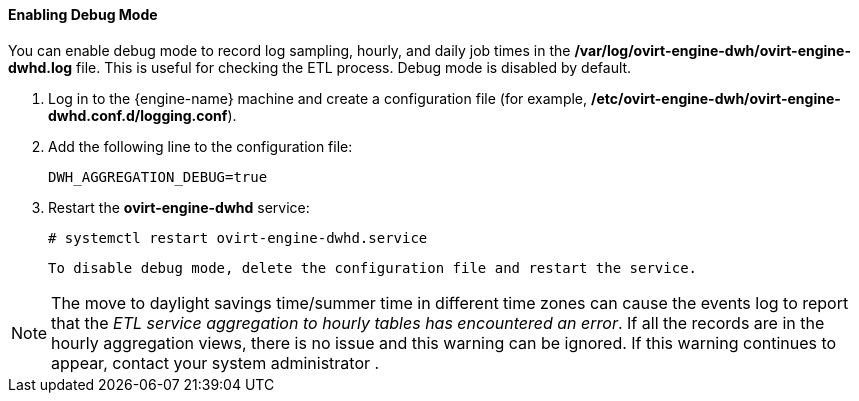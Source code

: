 ==== Enabling Debug Mode

You can enable debug mode to record log sampling, hourly, and daily job times in the */var/log/ovirt-engine-dwh/ovirt-engine-dwhd.log* file. This is useful for checking the ETL process. Debug mode is disabled by default.

. Log in to the {engine-name} machine and create a configuration file (for example, */etc/ovirt-engine-dwh/ovirt-engine-dwhd.conf.d/logging.conf*).
. Add the following line to the configuration file:
+
[options="nowrap" subs="normal"]
----
DWH_AGGREGATION_DEBUG=true
----

. Restart the *ovirt-engine-dwhd* service:
+
[options="nowrap" subs="normal"]
----
# systemctl restart ovirt-engine-dwhd.service
----

 To disable debug mode, delete the configuration file and restart the service.

[NOTE]
====
The move to daylight savings time/summer time in different time zones can cause the events log to report that the _ETL service aggregation to hourly tables has encountered an error_.
If all the records are in the hourly aggregation views, there is no issue and this warning can be ignored.
If this warning continues to appear, contact your system administrator
ifdef::rhv-doc[]
 or the the Red Hat Support Team
endif::[]
.
====
